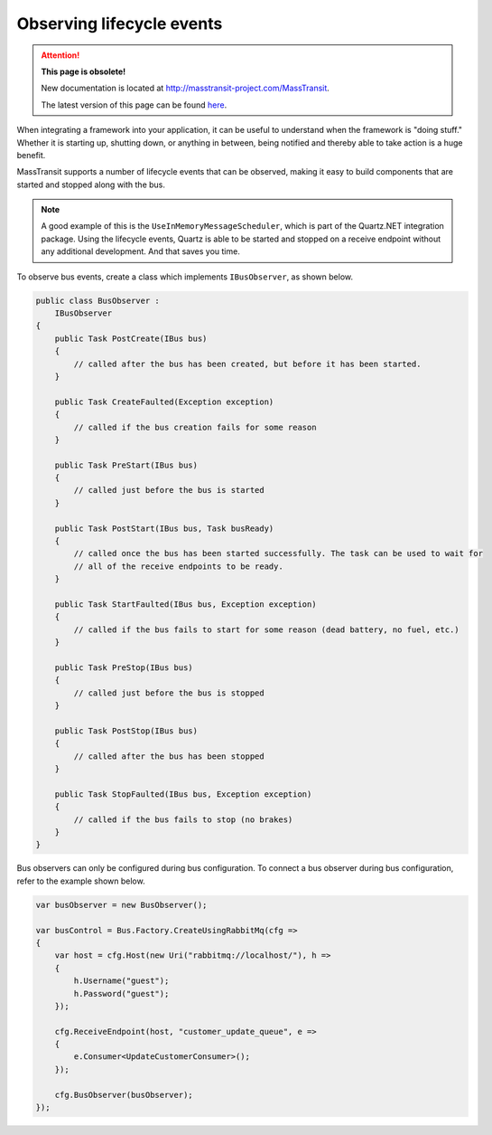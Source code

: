 Observing lifecycle events
==========================

.. attention:: **This page is obsolete!**

   New documentation is located at http://masstransit-project.com/MassTransit.

   The latest version of this page can be found here_.

.. _here: http://masstransit-project.com/MassTransit/usage/lifecycle-observers.html

When integrating a framework into your application, it can be useful to understand when the framework is "doing stuff."
Whether it is starting up, shutting down, or anything in between, being notified and thereby able to take action is a
huge benefit.

MassTransit supports a number of lifecycle events that can be observed, making it easy to build components that are
started and stopped along with the bus.

.. note::

    A good example of this is the ``UseInMemoryMessageScheduler``, which is part of the Quartz.NET integration
    package. Using the lifecycle events, Quartz is able to be started and stopped on a receive endpoint without
    any additional development. And that saves you time.

To observe bus events, create a class which implements ``IBusObserver``, as shown below.

.. sourcecode:: csharp

    public class BusObserver :
        IBusObserver
    {
        public Task PostCreate(IBus bus)
        {
            // called after the bus has been created, but before it has been started.
        }

        public Task CreateFaulted(Exception exception)
        {
            // called if the bus creation fails for some reason
        }

        public Task PreStart(IBus bus)
        {
            // called just before the bus is started
        }

        public Task PostStart(IBus bus, Task busReady)
        {
            // called once the bus has been started successfully. The task can be used to wait for
            // all of the receive endpoints to be ready.
        }

        public Task StartFaulted(IBus bus, Exception exception)
        {
            // called if the bus fails to start for some reason (dead battery, no fuel, etc.)
        }

        public Task PreStop(IBus bus)
        {
            // called just before the bus is stopped
        }

        public Task PostStop(IBus bus)
        {
            // called after the bus has been stopped
        }

        public Task StopFaulted(IBus bus, Exception exception)
        {
            // called if the bus fails to stop (no brakes)
        }
    }

Bus observers can only be configured during bus configuration. To connect a bus observer during
bus configuration, refer to the example shown below.

.. sourcecode:: csharp

    var busObserver = new BusObserver();

    var busControl = Bus.Factory.CreateUsingRabbitMq(cfg =>
    {
        var host = cfg.Host(new Uri("rabbitmq://localhost/"), h =>
        {
            h.Username("guest");
            h.Password("guest");
        });

        cfg.ReceiveEndpoint(host, "customer_update_queue", e =>
        {
            e.Consumer<UpdateCustomerConsumer>();
        });

        cfg.BusObserver(busObserver);
    });
